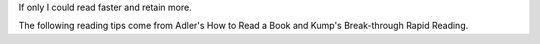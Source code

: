 .. title: Reading Tips
.. slug: reading-tips
.. date: 2021-07-21 17:08:18 UTC-04:00
.. tags: 
.. category: 
.. link: 
.. description: 
.. type: text

If only I could read faster and retain more.

The following reading tips come from Adler's How to Read a Book and
Kump's Break-through Rapid Reading.

.. raw:: html

        <h3>Levels of reading</h3>
        Mortimer Adler's How to Read a Book helps you maximize your engagement with a book.
        <ol>
            <li>Elementary: just sit down and read.</li>
            <li>Skimming: do I even want to read this book?
                <ol>
                    <li>Title Page and Preface</li>
                    <li>Table of Contents: see the structure</li>
                    <li>Index: focus topies</li>
                    <li>Read the back cover and dust jacket</li>
                    <li>Read summary paragraphs of any pivotal chapters</li>
                    <li>Flip through, and read a periodic paragraph or two here never
                    more.</li>
                    <li>Read the last two or three pages.</li>
                </ol>
            </li>
            <li>Superficial reading:
                    Read fast.  Pay attention to what you can understand immediately,
                    skip the rest.  For example, when reading Shakespeare,
                    one should not stop to look up archaic words. Get sucked in! </li>
            <li>Analytical reading:
                <ul>
                    <li>Determine what type of book you have. Read it accordingly.</li>
                    <li>Summarize the book with as few sentences as possible.</li>
                    <li>Outline each chapter.</li>
                    <li>Find out what the author's problems were.</li>
                    <li>Summarize non-trivial points in the margin.</li>
                    <li>Determine the author's message.
                </ul>
            </li>
        </ol>

        <h3>Before you start</h3>
        <ul>
            <li>Read with a pencil and mark up the book.
            It helps you come back to the info faster.  Write questions in the margin.
            Use yellow stickie note if your summery needs space.</li>
            <li> Ask yourself, "What do I need get out of this?"</li>
            <li> If you aren't understanding it when you read it you are wasting time:
            slow down, concentrate more, get comfortable, or remove distractions.</li>
            <li> Get absorbed, involved, and immersed in the subject at hand.  Visualize.</li>
            <li> Be agressive, plan to read fast--you will!</li>
        </ul>

        <h3>Physical Hicups</h3>
        <p> <strong>Fixations:</strong> Whenever your eye's stop. You want to minimize
        the number of times your eye's have to stop (Specifically on each line.) Just
        remember speed at the cost of comprehension is worthless. </p>
        <p><strong>Clustering:</strong> Learning to take in groups of words at once.  
        <em>Practice</em> staring at the white spaces between groups of words as your 
        eye races across the line. Take the words in in chunks.</p>
        <p><strong>Regression:</strong> BACKTRACKING! Sometimes it is important to
        reread a paragraph in difficult textbooks, but most of the time this signals a
        lack of concentration. Concentrate on visualizing the material so your mind
        doesn't get sidetracked as easily.</p>

        <h3>Ask Questions</h3>
        <ul>
        <li>What do I need to take from this?</li>
        <li>What type of reading is it? Textbooks, magazine, novel . . . </li>
        <li>How long do I need to remember this?</li>
        </ul>

        <h3> Types of Reading Material </h3>
        <h4> Science books</h4>
        <ul>
        <li>Read with pens and highlighters make rereading easier.</li>
        <li>Pre-read the book to gain an overview ahead of time.</li>
        <li>Introductions are the best for an overview.</li>
        <li>Start from the beginning. If the text is at your level it will start
        covering important material and convensions at the beginning. Even if there is
        a review chapter, one should never estimate the importance of learning the
        fundamentals.</li>
        <li>Try rewording important concepts outloud in your own words. Write it down 
        if it is really important.</li>
        <li> Understand (don't memorize) concepts on your first time through.</li>
        </ul>

        <h4> Social Science Texts</h5>
        <ul>
        <li> Read the first sentence of each paragraph.</li>
        <li> Outline the main point, once found--move on!</li>
        </ul>

        <h4>Non-science book</h4>
        <ul>
        <li> Trace an outline of the main theme.</li>
        <li> List primary facts and secondary (nonessential) facts.</li>
        <li> Read the pictures and look at the captions.</li>
        </ul>

        <h4> Journalism </h4>
        <ul>
        <li> The author is arguing a point--<em>find it!</em></li>
        <li> Concentrate on reading <em>FAST</em>.</li>
        <li> Just the first sentences of each paragraph.</li>
        <li> Look for both opinion and fact and <strong><em>BIAS!</em></strong></li>
        <li> Sort out usless stuff from gold--<em>you</em> are the judge.</li>
        <li> Once you get the main idea of a paragraph go to the next one.</li>
        </ul>

        <h4>Tellegramming</h4>
        <ul>
        <li> Sumerize the book as if you had to pay for each word. Become a minimalist.
        The thought that goes into this helps reinforce the ideas.</li>
        <li> The fastest readers telegraph each paragraph.</li>
        </ul>
        <h4>Widen your vocabulary</h4>
